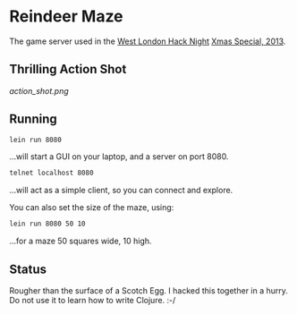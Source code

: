* Reindeer Maze

The game server used in the [[http://www.meetup.com/West-London-Hack-Night/][West London Hack Night]] [[http://www.meetup.com/West-London-Hack-Night/events/149097322/][Xmas Special, 2013]].

** Thrilling Action Shot

[[action_shot.png]]

** Running

#+BEGIN_SRC sh
lein run 8080
#+END_SRC

...will start a GUI on your laptop, and a server on port 8080.

#+BEGIN_SRC sh
telnet localhost 8080
#+END_SRC

...will act as a simple client, so you can connect and explore.

You can also set the size of the maze, using:

#+BEGIN_SRC sh
lein run 8080 50 10
#+END_SRC

...for a maze 50 squares wide, 10 high.

** Status

Rougher than the surface of a Scotch Egg. I hacked this together in a
hurry. Do not use it to learn how to write Clojure. :-/

